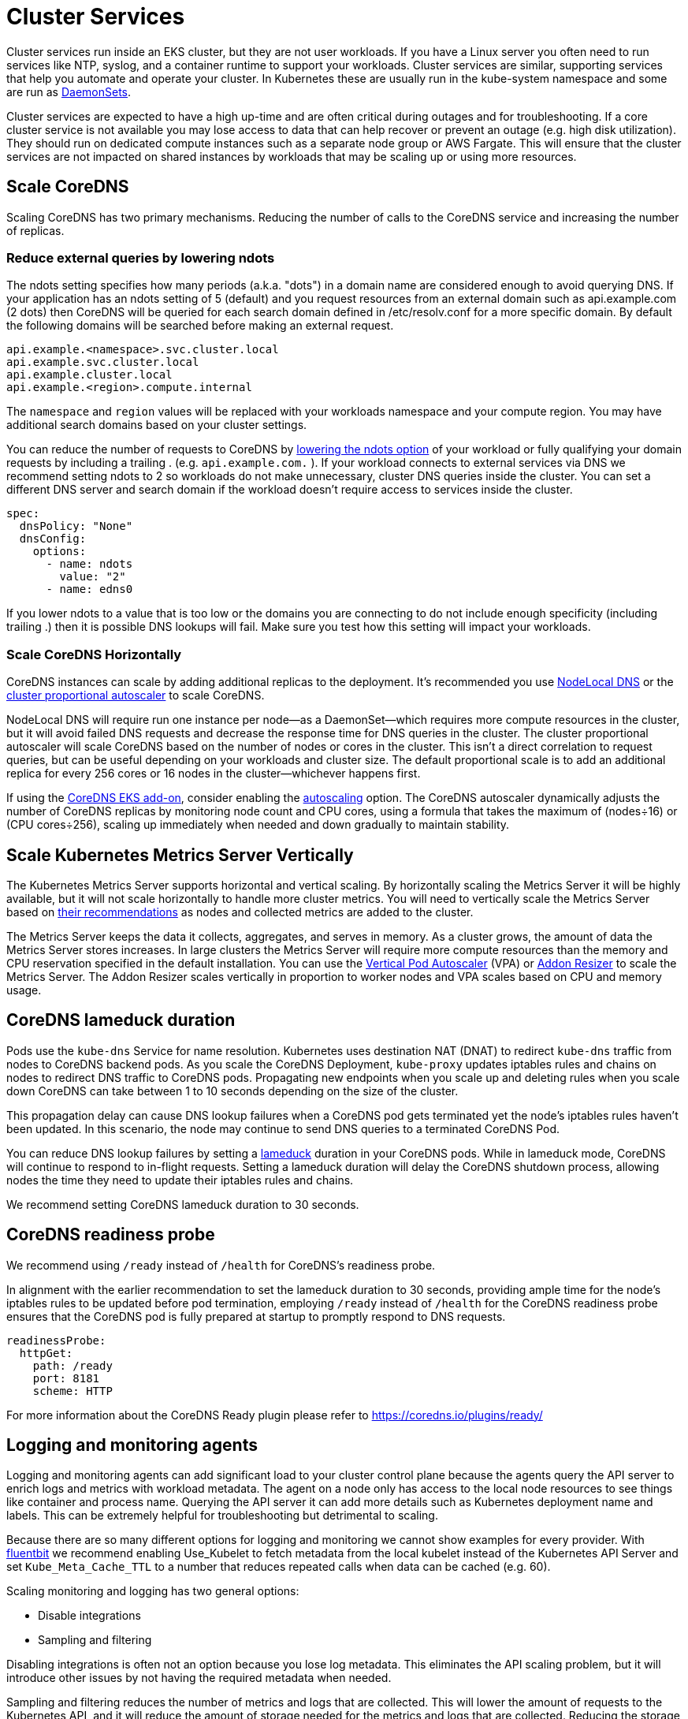 [."topic"]
[#scale-cluster-services]
= Cluster Services
:info_doctype: section
:imagesdir: images/scalability/

Cluster services run inside an EKS cluster, but they are not user workloads. If you have a Linux server you often need to run services like NTP, syslog, and a container runtime to support your workloads. Cluster services are similar, supporting services that help you automate and operate your cluster. In Kubernetes these are usually run in the kube-system namespace and some are run as https://kubernetes.io/docs/concepts/workloads/controllers/daemonset/[DaemonSets].

Cluster services are expected to have a high up-time and are often critical during outages and for troubleshooting. If a core cluster service is not available you may lose access to data that can help recover or prevent an outage (e.g. high disk utilization). They should run on dedicated compute instances such as a separate node group or AWS Fargate. This will ensure that the cluster services are not impacted on shared instances by workloads that may be scaling up or using more resources.

[#scale-coredns]
== Scale CoreDNS

Scaling CoreDNS has two primary mechanisms. Reducing the number of calls to the CoreDNS service and increasing the number of replicas.

=== Reduce external queries by lowering ndots

The ndots setting specifies how many periods (a.k.a. "dots") in a domain name are considered enough to avoid querying DNS. If your application has an ndots setting of 5 (default) and you request resources from an external domain such as api.example.com (2 dots) then CoreDNS will be queried for each search domain defined in /etc/resolv.conf for a more specific domain. By default the following domains will be searched before making an external request.

----
api.example.<namespace>.svc.cluster.local
api.example.svc.cluster.local
api.example.cluster.local
api.example.<region>.compute.internal
----

The `namespace` and `region` values will be replaced with your workloads namespace and your compute region. You may have additional search domains based on your cluster settings.

You can reduce the number of requests to CoreDNS by https://kubernetes.io/docs/concepts/services-networking/dns-pod-service/#pod-dns-config[lowering the ndots option] of your workload or fully qualifying your domain requests by including a trailing . (e.g. `api.example.com.` ). If your workload connects to external services via DNS we recommend setting ndots to 2 so workloads do not make unnecessary, cluster DNS queries inside the cluster. You can set a different DNS server and search domain if the workload doesn't require access to services inside the cluster.

----
spec:
  dnsPolicy: "None"
  dnsConfig:
    options:
      - name: ndots
        value: "2"
      - name: edns0
----

If you lower ndots to a value that is too low or the domains you are connecting to do not include enough specificity (including trailing .) then it is possible DNS lookups will fail. Make sure you test how this setting will impact your workloads.

=== Scale CoreDNS Horizontally

CoreDNS instances can scale by adding additional replicas to the deployment. It's recommended you use https://kubernetes.io/docs/tasks/administer-cluster/nodelocaldns/[NodeLocal DNS] or the https://github.com/kubernetes-sigs/cluster-proportional-autoscaler[cluster proportional autoscaler] to scale CoreDNS.

NodeLocal DNS will require run one instance per node--as a DaemonSet--which requires more compute resources in the cluster, but it will avoid failed DNS requests and decrease the response time for DNS queries in the cluster. The cluster proportional autoscaler will scale CoreDNS based on the number of nodes or cores in the cluster. This isn't a direct correlation to request queries, but can be useful depending on your workloads and cluster size. The default proportional scale is to add an additional replica for every 256 cores or 16 nodes in the cluster--whichever happens first.

If using the https://docs.aws.amazon.com/eks/latest/userguide/managing-coredns.html[CoreDNS EKS add-on], consider enabling the https://docs.aws.amazon.com/eks/latest/userguide/coredns-autoscaling.html[autoscaling] option. The CoreDNS autoscaler dynamically adjusts the number of CoreDNS replicas by monitoring node count and CPU cores, using a formula that takes the maximum of (nodes÷16) or (CPU cores÷256), scaling up immediately when needed and down gradually to maintain stability. 

== Scale Kubernetes Metrics Server Vertically

The Kubernetes Metrics Server supports horizontal and vertical scaling. By horizontally scaling the Metrics Server it will be highly available, but it will not scale horizontally to handle more cluster metrics. You will need to vertically scale the Metrics Server based on https://kubernetes-sigs.github.io/metrics-server/#scaling[their recommendations] as nodes and collected metrics are added to the cluster.

The Metrics Server keeps the data it collects, aggregates, and serves in memory. As a cluster grows, the amount of data the Metrics Server stores increases. In large clusters the Metrics Server will require more compute resources than the memory and CPU reservation specified in the default installation. You can use the https://github.com/kubernetes/autoscaler/tree/master/vertical-pod-autoscaler[Vertical Pod Autoscaler] (VPA) or https://github.com/kubernetes/autoscaler/tree/master/addon-resizer[Addon Resizer] to scale the Metrics Server. The Addon Resizer scales vertically in proportion to worker nodes and VPA scales based on CPU and memory usage.

== CoreDNS lameduck duration

Pods use the `kube-dns` Service for name resolution. Kubernetes uses destination NAT (DNAT) to redirect `kube-dns` traffic from nodes to CoreDNS backend pods. As you scale the CoreDNS Deployment, `kube-proxy` updates iptables rules and chains on nodes to redirect DNS traffic to CoreDNS pods. Propagating new endpoints when you scale up and deleting rules when you scale down CoreDNS can take between 1 to 10 seconds depending on the size of the cluster.

This propagation delay can cause DNS lookup failures when a CoreDNS pod gets terminated yet the node's iptables rules haven't been updated. In this scenario, the node may continue to send DNS queries to a terminated CoreDNS Pod.

You can reduce DNS lookup failures by setting a https://coredns.io/plugins/health/[lameduck] duration in your CoreDNS pods. While in lameduck mode, CoreDNS will continue to respond to in-flight requests. Setting a lameduck duration will delay the CoreDNS shutdown process, allowing nodes the time they need to update their iptables rules and chains.

We recommend setting CoreDNS lameduck duration to 30 seconds.

== CoreDNS readiness probe

We recommend using `/ready` instead of `/health` for CoreDNS's readiness probe.

In alignment with the earlier recommendation to set the lameduck duration to 30 seconds, providing ample time for the node's iptables rules to be updated before pod termination, employing `/ready` instead of `/health` for the CoreDNS readiness probe ensures that the CoreDNS pod is fully prepared at startup to promptly respond to DNS requests.

[,yaml]
----
readinessProbe:
  httpGet:
    path: /ready
    port: 8181
    scheme: HTTP
----

For more information about the CoreDNS Ready plugin please refer to https://coredns.io/plugins/ready/

== Logging and monitoring agents

Logging and monitoring agents can add significant load to your cluster control plane because the agents query the API server to enrich logs and metrics with workload metadata. The agent on a node only has access to the local node resources to see things like container and process name. Querying the API server it can add more details such as Kubernetes deployment name and labels. This can be extremely helpful for troubleshooting but detrimental to scaling.

Because there are so many different options for logging and monitoring we cannot show examples for every provider. With https://docs.fluentbit.io/manual/pipeline/filters/kubernetes[fluentbit] we recommend enabling Use_Kubelet to fetch metadata from the local kubelet instead of the Kubernetes API Server and set `Kube_Meta_Cache_TTL` to a number that reduces repeated calls when data can be cached (e.g. 60).

Scaling monitoring and logging has two general options:

* Disable integrations
* Sampling and filtering

Disabling integrations is often not an option because you lose log metadata. This eliminates the API scaling problem, but it will introduce other issues by not having the required metadata when needed.

Sampling and filtering reduces the number of metrics and logs that are collected. This will lower the amount of requests to the Kubernetes API, and it will reduce the amount of storage needed for the metrics and logs that are collected. Reducing the storage costs will lower the cost for the overall system.

The ability to configure sampling depends on the agent software and can be implemented at different points of ingestion. It's important to add sampling as close to the agent as possible because that is likely where the API server calls happen. Contact your provider to find out more about sampling support.

If you are using CloudWatch and CloudWatch Logs you can add agent filtering using patterns https://docs.aws.amazon.com/AmazonCloudWatch/latest/logs/FilterAndPatternSyntax.html[described in the documentation].

To avoid losing logs and metrics you should send your data to a system that can buffer data in case of an outage on the receiving endpoint. With fluentbit you can use https://docs.fluentbit.io/manual/pipeline/outputs/firehose[Amazon Kinesis Data Firehose] to temporarily keep data which can reduce the chance of overloading your final data storage location.


